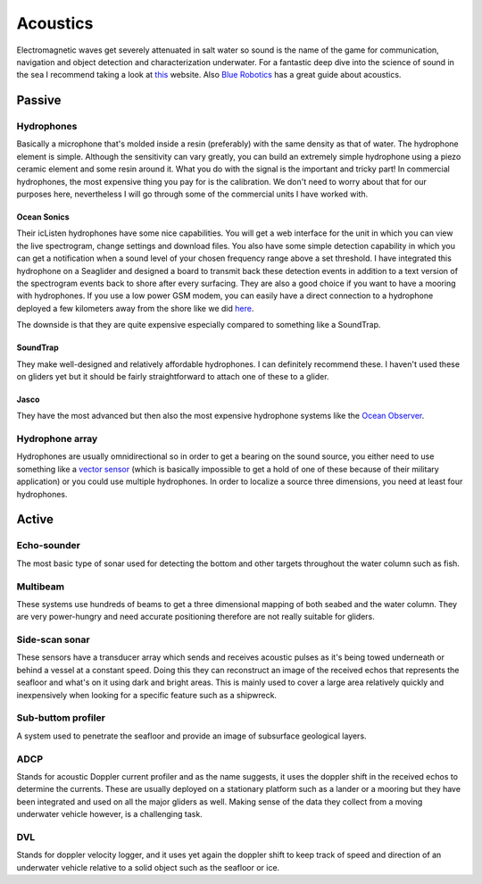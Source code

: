 Acoustics
++++++++++
Electromagnetic waves get severely attenuated in salt water so sound is the name of the game for communication, navigation and object detection and characterization underwater. For a fantastic deep dive into the science of sound in the sea I recommend taking a look at `this <https://dosits.org/>`_ website. Also `Blue Robotics <https://bluerobotics.com/learn/a-smooth-operators-guide-to-underwater-sonars-and-acoustic-devices/>`_ has a great guide about acoustics.


Passive
==============

Hydrophones
---------------

Basically a microphone that's molded inside a resin (preferably) with the same density as that of water. 
The hydrophone element is simple. Although the sensitivity can vary greatly, you can build an extremely simple hydrophone using a piezo ceramic element and some resin around it. What you do with the signal is the important and tricky part! In commercial hydrophones, the most expensive thing you pay for is the calibration. We don't need to worry about that for our purposes here, nevertheless I will go through some of the commercial units I have worked with.

Ocean Sonics
^^^^^^^^^^^^^^^^^^^^^^^^^^

Their icListen hydrophones have some nice capabilities. You will get a web interface for the unit in which you can view the live spectrogram, change settings and download files. You also have some simple detection capability in which you can get a notification when a sound level of your chosen frequency range above a set threshold. I have integrated this hydrophone on a Seaglider and designed a board to transmit back these detection events in addition to a text version of the spectrogram events back to shore after every surfacing. 
They are also a good choice if you want to have a mooring with hydrophones. If you use a low power GSM modem, you can easily have a direct connection to a hydrophone deployed a few kilometers away from the shore like we did `here  <https://www.orcaireland.org/smartwhalesounds>`_.

The downside is that they are quite expensive especially compared to something like a SoundTrap. 

SoundTrap
^^^^^^^^^^^^^^^^^^^^^^^^
They make well-designed and relatively affordable hydrophones. I can definitely recommend these. I haven't used these on gliders yet but it should be fairly straightforward to attach one of these to a glider.

Jasco
^^^^^^^^^^^^^^^^^^^^^^^^
They have the most advanced but then also the most expensive hydrophone systems like the `Ocean Observer <https://www.jasco.com/oceanobserver>`_. 

Hydrophone array
--------------------
Hydrophones are usually omnidirectional so in order to get a bearing on the sound source, you either need to use something like a `vector sensor <https://dosits.org/galleries/technology-gallery/basic-technology/vector-sensors/>`_ (which is basically impossible to get a hold of one of these because of their military application) or you could use multiple hydrophones. In order to localize a source three dimensions, you need at least four hydrophones. 

Active
==================

Echo-sounder
--------------

The most basic type of sonar used for detecting the bottom and other targets throughout the water column such as fish.





Multibeam
--------------------

These systems use hundreds of beams to get a three dimensional mapping of both seabed and the water column. They are very power-hungry and need accurate positioning therefore are not really suitable for gliders.

Side-scan sonar
--------------------

These sensors have a transducer array which sends and receives acoustic pulses as it's being towed underneath or behind a vessel at a constant speed. Doing this they can reconstruct an image of the received echos that represents the seafloor and what's on it using dark and bright areas. This is mainly used to cover a large area relatively quickly and inexpensively when looking for a specific feature such as a shipwreck.


Sub-buttom profiler
---------------------------

A system used to penetrate the seafloor and provide an image of subsurface geological layers. 

ADCP
----------------

Stands for acoustic Doppler current profiler and as the name suggests, it uses the doppler shift in the received echos to determine the currents. These are usually deployed on a stationary platform such as a lander or a mooring but they have been integrated and used on all the major gliders as well. Making sense of the data they collect from a moving underwater vehicle however, is a challenging task.


DVL
--------------------

Stands for doppler velocity logger, and it uses yet again the doppler shift to keep track of speed and direction of an underwater vehicle relative to a solid object such as the seafloor or ice.